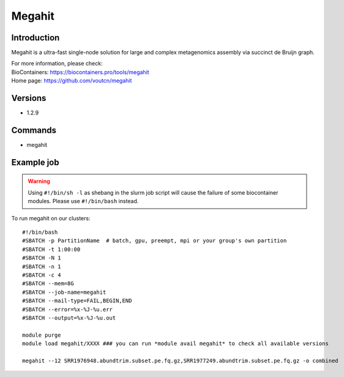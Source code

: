 .. _backbone-label:

Megahit
==============================

Introduction
~~~~~~~~
Megahit is a ultra-fast single-node solution for large and complex metagenomics assembly via succinct de Bruijn graph.


| For more information, please check:
| BioContainers: https://biocontainers.pro/tools/megahit 
| Home page: https://github.com/voutcn/megahit

Versions
~~~~~~~~
- 1.2.9

Commands
~~~~~~~
- megahit

Example job
~~~~~
.. warning::
    Using ``#!/bin/sh -l`` as shebang in the slurm job script will cause the failure of some biocontainer modules. Please use ``#!/bin/bash`` instead.

To run megahit on our clusters::

 #!/bin/bash
 #SBATCH -p PartitionName  # batch, gpu, preempt, mpi or your group's own partition
 #SBATCH -t 1:00:00
 #SBATCH -N 1
 #SBATCH -n 1
 #SBATCH -c 4
 #SBATCH --mem=8G
 #SBATCH --job-name=megahit
 #SBATCH --mail-type=FAIL,BEGIN,END
 #SBATCH --error=%x-%J-%u.err
 #SBATCH --output=%x-%J-%u.out

 module purge
 module load megahit/XXXX ### you can run *module avail megahit* to check all available versions

 megahit --12 SRR1976948.abundtrim.subset.pe.fq.gz,SRR1977249.abundtrim.subset.pe.fq.gz -o combined
